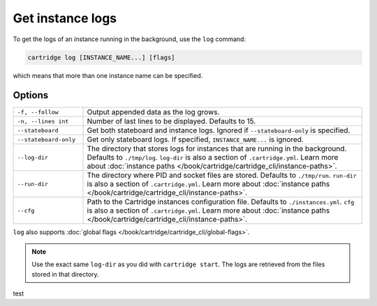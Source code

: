 Get instance logs
=================

To get the logs of an instance running in the background, use the ``log`` command:

..  code-block:: bash

    cartridge log [INSTANCE_NAME...] [flags]

which means that more than one instance name can be specified.

Options
-------

..  container:: table

    ..  list-table::
        :widths: 20 80
        :header-rows: 0

        *   -   ``-f, --follow``
            -   Output appended data as the log grows.
        *   -   ``-n, --lines int``
            -   Number of last lines to be displayed. Defaults to 15.
        *   -   ``--stateboard``
            -   Get both stateboard and instance logs.
                Ignored if ``--stateboard-only`` is specified.
        *   -   ``--stateboard-only``
            -   Get only stateboard logs.
                If specified, ``INSTANCE_NAME...`` is ignored.
        *   -   ``--log-dir``
            -   The directory that stores logs for instances that are running in the background.
                Defaults to ``./tmp/log``.
                ``log-dir`` is also a section of ``.cartridge.yml``.
                Learn more about
                :doc:`instance paths </book/cartridge/cartridge_cli/instance-paths>`.
        *   -   ``--run-dir``
            -   The directory where PID and socket files are stored.
                Defaults to ``./tmp/run``.
                ``run-dir`` is also a section of ``.cartridge.yml``.
                Learn more about
                :doc:`instance paths </book/cartridge/cartridge_cli/instance-paths>`.
        *   -   ``--cfg``
            -   Path to the Cartridge instances configuration file.
                Defaults to ``./instances.yml``.
                ``cfg`` is also a section of ``.cartridge.yml``.
                Learn more about
                :doc:`instance paths </book/cartridge/cartridge_cli/instance-paths>`.

``log`` also supports :doc:`global flags </book/cartridge/cartridge_cli/global-flags>`.

..  note::

    Use the exact same ``log-dir`` as you did with ``cartridge start``.
    The logs are retrieved from the files stored in that directory.

test
